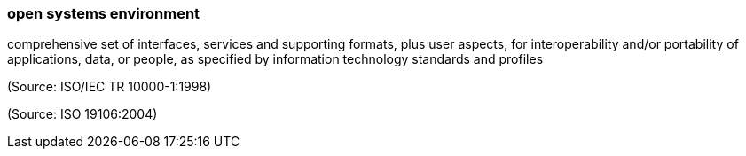 === open systems environment

comprehensive set of interfaces, services and supporting formats, plus user aspects, for interoperability and/or portability of applications, data, or people, as specified by information technology standards and profiles

(Source: ISO/IEC TR 10000-1:1998)

(Source: ISO 19106:2004)


